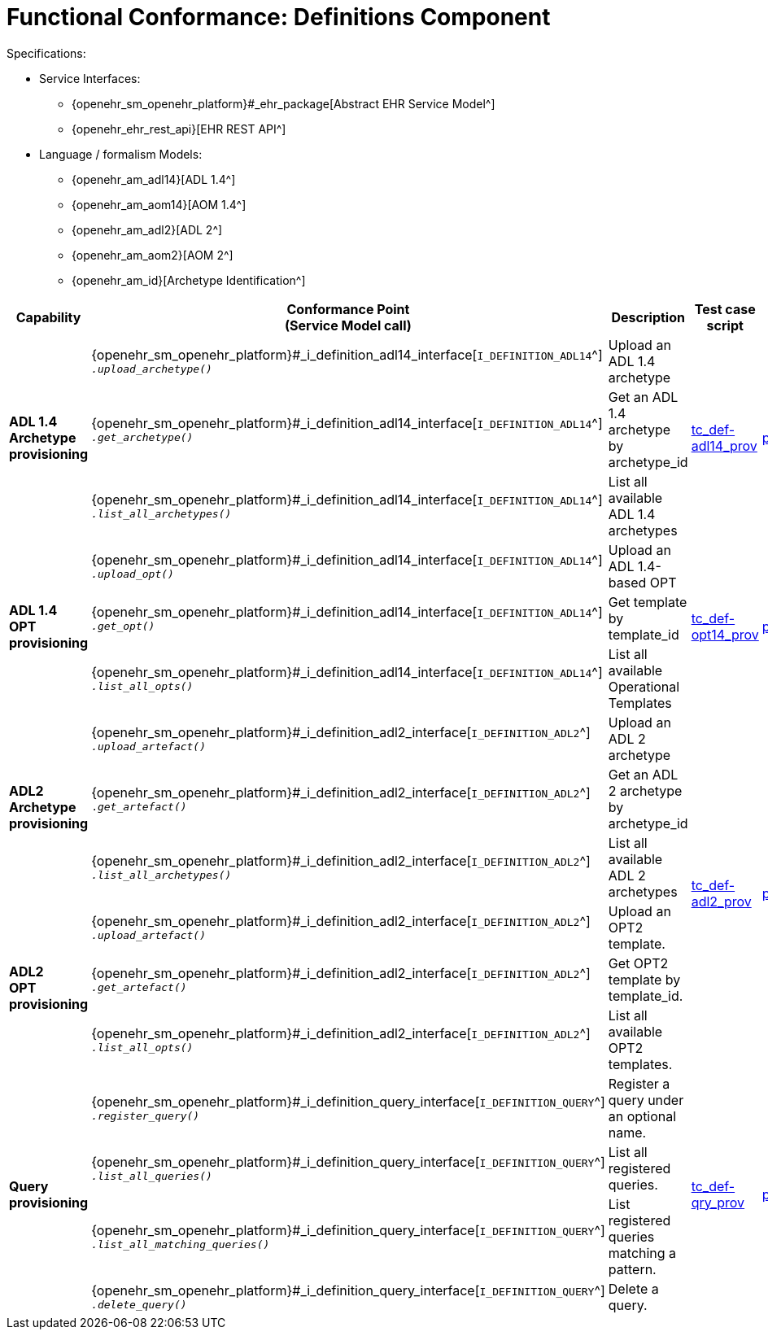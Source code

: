 = Functional Conformance: Definitions Component

Specifications:
    
* Service Interfaces:
** {openehr_sm_openehr_platform}#_ehr_package[Abstract EHR Service Model^]
** {openehr_ehr_rest_api}[EHR REST API^]
* Language / formalism Models:
** {openehr_am_adl14}[ADL 1.4^]
** {openehr_am_aom14}[AOM 1.4^]
** {openehr_am_adl2}[ADL 2^]
** {openehr_am_aom2}[AOM 2^]
** {openehr_am_id}[Archetype Identification^]

:i_definition_adl14_link: {openehr_sm_openehr_platform}#_i_definition_adl14_interface
:i_definition_adl2_link: {openehr_sm_openehr_platform}#_i_definition_adl2_interface
:i_definition_query_link: {openehr_sm_openehr_platform}#_i_definition_query_interface

[cols="1,2,3,2,1", options="header"]
|===
|Capability             |Conformance Point +
                         (Service Model call)   |Description                            |Test case script      |REST script

.3+|*ADL 1.4 Archetype +
    provisioning*       
    
    |{i_definition_adl14_link}[`I_DEFINITION_ADL14`^] +
     `__.upload_archetype()__`
    |Upload an ADL 1.4 archetype
 .3+|link:{openehr_cnf_scripts_dir}/tc_def-adl14_prov.txt[tc_def-adl14_prov^]
 .3+|link:{openehr_cnf_scripts_dir}/REST/postman/tc_def-adl14_prov.json[postman^]
 
    |{i_definition_adl14_link}[`I_DEFINITION_ADL14`^] +
     `__.get_archetype()__`
    |Get an ADL 1.4 archetype by archetype_id

    |{i_definition_adl14_link}[`I_DEFINITION_ADL14`^] +
     `__.list_all_archetypes()__`            
    |List all available ADL 1.4 archetypes

.3+|*ADL 1.4 +
    OPT +
    provisioning*       
    
    |{i_definition_adl14_link}[`I_DEFINITION_ADL14`^] +
     `__.upload_opt()__`            
    |Upload an ADL 1.4-based OPT
 .3+|link:{openehr_cnf_scripts_dir}/tc_def-opt14_prov.txt[tc_def-opt14_prov^]
 .3+|link:{openehr_cnf_scripts_dir}/REST/postman/tc_def-opt14_prov.json[postman^]

    |{i_definition_adl14_link}[`I_DEFINITION_ADL14`^] +
     `__.get_opt()__`               
    |Get template by template_id

    |{i_definition_adl14_link}[`I_DEFINITION_ADL14`^] +
     `__.list_all_opts()__`
    |List all available Operational Templates


.3+|*ADL2 +
    Archetype +
    provisioning*       
    
    |{i_definition_adl2_link}[`I_DEFINITION_ADL2`^] +
     `__.upload_artefact()__`
    |Upload an ADL 2 archetype
 .6+|link:{openehr_cnf_scripts_dir}/tc_def-adl2_prov.txt[tc_def-adl2_prov^]
 .6+|link:{openehr_cnf_scripts_dir}/REST/postman/tc_def-adl2_prov.json[postman^]
 
    |{i_definition_adl2_link}[`I_DEFINITION_ADL2`^] +
     `.__get_artefact()__`
    |Get an ADL 2 archetype by archetype_id

    |{i_definition_adl2_link}[`I_DEFINITION_ADL2`^] +
     `__.list_all_archetypes()__`
    |List all available ADL 2 archetypes

.3+|*ADL2 +
    OPT +
    provisioning*       
    
    |{i_definition_adl2_link}[`I_DEFINITION_ADL2`^] +
     `__.upload_artefact()__`
    |Upload an OPT2 template.

    |{i_definition_adl2_link}[`I_DEFINITION_ADL2`^] +
     `__.get_artefact()__`               
    |Get OPT2 template by template_id.

    |{i_definition_adl2_link}[`I_DEFINITION_ADL2`^] +
     `__.list_all_opts()__`
    |List all available OPT2 templates.

.4+|*Query +
    provisioning*       
    
    |{i_definition_query_link}[`I_DEFINITION_QUERY`^] +
     `__.register_query()__`
    |Register a query under an optional name.
 .4+|link:{openehr_cnf_scripts_dir}/tc_def-qry_prov.txt[tc_def-qry_prov^]
 .4+|link:{openehr_cnf_scripts_dir}/REST/postman/tc_def-qry_prov.json[postman^]
 
    |{i_definition_query_link}[`I_DEFINITION_QUERY`^] +
     `__.list_all_queries()__`
    |List all registered queries.

    |{i_definition_query_link}[`I_DEFINITION_QUERY`^] +
     `__.list_all_matching_queries()__`
    |List registered queries matching a pattern.

    |{i_definition_query_link}[`I_DEFINITION_QUERY`^] +
     `__.delete_query()__`
    |Delete a query.

|===

